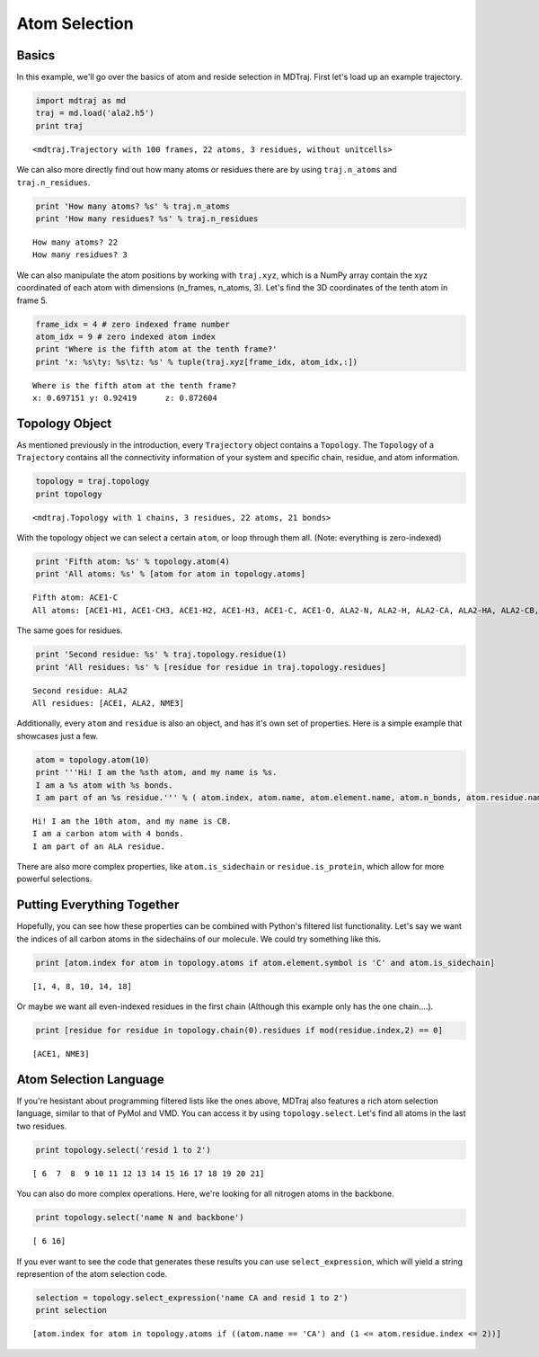 
Atom Selection
==============

Basics
------

In this example, we'll go over the basics of atom and reside selection
in MDTraj. First let's load up an example trajectory.

.. code:: python

    import mdtraj as md
    traj = md.load('ala2.h5')
    print traj

.. parsed-literal::

    <mdtraj.Trajectory with 100 frames, 22 atoms, 3 residues, without unitcells>


We can also more directly find out how many atoms or residues there are
by using ``traj.n_atoms`` and ``traj.n_residues``.

.. code:: python

    print 'How many atoms? %s' % traj.n_atoms
    print 'How many residues? %s' % traj.n_residues

.. parsed-literal::

    How many atoms? 22
    How many residues? 3


We can also manipulate the atom positions by working with ``traj.xyz``,
which is a NumPy array contain the xyz coordinated of each atom with
dimensions (n\_frames, n\_atoms, 3). Let's find the 3D coordinates of
the tenth atom in frame 5.

.. code:: python

    frame_idx = 4 # zero indexed frame number
    atom_idx = 9 # zero indexed atom index
    print 'Where is the fifth atom at the tenth frame?'
    print 'x: %s\ty: %s\tz: %s' % tuple(traj.xyz[frame_idx, atom_idx,:])

.. parsed-literal::

    Where is the fifth atom at the tenth frame?
    x: 0.697151	y: 0.92419	z: 0.872604


Topology Object
---------------

As mentioned previously in the introduction, every ``Trajectory`` object
contains a ``Topology``. The ``Topology`` of a ``Trajectory`` contains
all the connectivity information of your system and specific chain,
residue, and atom information.

.. code:: python

    topology = traj.topology
    print topology

.. parsed-literal::

    <mdtraj.Topology with 1 chains, 3 residues, 22 atoms, 21 bonds>


With the topology object we can select a certain ``atom``, or loop
through them all. (Note: everything is zero-indexed)

.. code:: python

    print 'Fifth atom: %s' % topology.atom(4)
    print 'All atoms: %s' % [atom for atom in topology.atoms]

.. parsed-literal::

    Fifth atom: ACE1-C
    All atoms: [ACE1-H1, ACE1-CH3, ACE1-H2, ACE1-H3, ACE1-C, ACE1-O, ALA2-N, ALA2-H, ALA2-CA, ALA2-HA, ALA2-CB, ALA2-HB1, ALA2-HB2, ALA2-HB3, ALA2-C, ALA2-O, NME3-N, NME3-H, NME3-C, NME3-H1, NME3-H2, NME3-H3]


The same goes for residues.

.. code:: python

    print 'Second residue: %s' % traj.topology.residue(1)
    print 'All residues: %s' % [residue for residue in traj.topology.residues]

.. parsed-literal::

    Second residue: ALA2
    All residues: [ACE1, ALA2, NME3]


Additionally, every ``atom`` and ``residue`` is also an object, and has
it's own set of properties. Here is a simple example that showcases just
a few.

.. code:: python

    atom = topology.atom(10)
    print '''Hi! I am the %sth atom, and my name is %s. 
    I am a %s atom with %s bonds. 
    I am part of an %s residue.''' % ( atom.index, atom.name, atom.element.name, atom.n_bonds, atom.residue.name)                                                                                                

.. parsed-literal::

    Hi! I am the 10th atom, and my name is CB. 
    I am a carbon atom with 4 bonds. 
    I am part of an ALA residue.


There are also more complex properties, like ``atom.is_sidechain`` or
``residue.is_protein``, which allow for more powerful selections.

Putting Everything Together
---------------------------

Hopefully, you can see how these properties can be combined with
Python's filtered list functionality. Let's say we want the indices of
all carbon atoms in the sidechains of our molecule. We could try
something like this.

.. code:: python

    print [atom.index for atom in topology.atoms if atom.element.symbol is 'C' and atom.is_sidechain]

.. parsed-literal::

    [1, 4, 8, 10, 14, 18]


Or maybe we want all even-indexed residues in the first chain (Although
this example only has the one chain....).

.. code:: python

    print [residue for residue in topology.chain(0).residues if mod(residue.index,2) == 0]

.. parsed-literal::

    [ACE1, NME3]


Atom Selection Language
-----------------------

If you're hesistant about programming filtered lists like the ones
above, MDTraj also features a rich atom selection language, similar to
that of PyMol and VMD. You can access it by using ``topology.select``.
Let's find all atoms in the last two residues.

.. code:: python

    print topology.select('resid 1 to 2')

.. parsed-literal::

    [ 6  7  8  9 10 11 12 13 14 15 16 17 18 19 20 21]


You can also do more complex operations. Here, we're looking for all
nitrogen atoms in the backbone.

.. code:: python

    print topology.select('name N and backbone')

.. parsed-literal::

    [ 6 16]


If you ever want to see the code that generates these results you can
use ``select_expression``, which will yield a string represention of the
atom selection code.

.. code:: python

    selection = topology.select_expression('name CA and resid 1 to 2')
    print selection

.. parsed-literal::

    [atom.index for atom in topology.atoms if ((atom.name == 'CA') and (1 <= atom.residue.index <= 2))]

